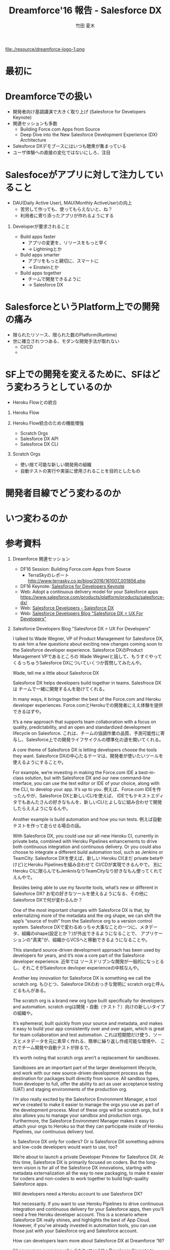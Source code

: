 #+TITLE: Dreamforce'16 報告 - Salesforce DX
#+AUTHOR: 竹田 夏木
#+Email: natsuki.takeda@flect.co.jp
#+REVEAL_ROOT: ./resource/reveal
#+REVEAL_THEME: moon
#+REVEAL_MARGIN: 0.1
#+REVEAL_MIN_SCALE: 0.5
#+REVEAL_MAX_SCALE: 2.5
#+LANGUAGE: ja
#+OPTIONS: creator:nil LaTeX:t date:t toc:t H:1 reveal_title_slide:"<h2>%t</h2><br><br><h4>%a</h4><h4>%e</h4>"

#+ATTR_HTML: :style float:left
file:./resource/dreamforce-logo-1.png

* 最初に
:PROPERTIES:
:reveal_background: ./resource/salesforce-safe-harbor.jpg
:END:
* Dreamforceでの扱い
- 開発者向け基調講演で大きく取り上げ (Salesforce for Developers Keynote)
- 関連セッションも多数
	- Building Force.com Apps from Source
	- Deep Dive into the New Salesforce Development Experience (DX) Architecture
- Salesforce DXデモブースにはいつも聴衆が集まっている
- ユーザ体験への直接の変化ではないにしろ、注目
* Salesfoceがアプリに対して注力していること
- DAU(Daily Active User), MAU(Monthly ActiveUser)の向上
	- 苦労して作っても、使ってもらえないと、ね？
	- 利用者に寄り添ったアプリが作れるようにする

** Developerが要求されること
- Build apps faster
	- アプリの変更を、リリースをもっと早く
	- -> Lightningとか
- Build apps smarter
	- アプリをもっと親切に、スマートに
	- -> Einsteinとか
- Build apps together
	- チームで開発できるように
	- -> Salesforce DX

* SalesforceというPlatform上での開発の痛み
- 限られたリソース、限られた数のPlatform(Runtime)
- 世に確立されつつある、モダンな開発手法が取れない
	- CI/CD
	- ** Flow (ex. Github Flow)

* SF上での開発を変えるために、SFはどう変わろうとしているのか
	- Heroku Flowとの統合

** Heroku Flow
** Heroku Flow統合のための機能増強
- Scratch Orgs
- Salesforce DX API
- Salesforce DX CLI
** Scratch Orgs
- 使い捨て可能な新しい開発用の組織
- 自動テストの実行や実装に使用されることを目的としたもの


* 開発者目線でどう変わるのか

* いつ変わるのか

* 参考資料
** Dreamforce 関連セッション
- DF16 Session: Building Force.com Apps from Source
	- TerraSkyのレポート http://www.terrasky.co.jp/blog/2016/161007_001856.php
- DF16 Keynote: [[https://www.salesforce.com/video/183640/][Salesforce for Developers Keynote]]
- Web: Adopt a continuous delivery model for your Salesforce apps
	https://www.salesforce.com/products/platform/products/salesforce-dx/
- Web: [[https://developer.salesforce.com/platform/dx][Salesforce Developers - Salesforce DX]]
- Web: [[https://developer.salesforce.com/blogs/developer-relations/2016/10/salesforce-dx-ux-developers.html][Salesforce Developers Blog "Salesforce DX = UX For Developers"]]

** Salesforce Developers Blog "Salesforce DX = UX For Developers"
I talked to Wade Wegner, VP of Product Management for Salesforce DX, to ask him a few questions about exciting new changes coming soon to the Salesforce developer experience.
Salesforce DXのProduct Management VPであるところの Wade Wegnerと話して、もうすぐやってくるっちゅうSalesforce DXについていくつか質問してみたんや。

Wade, tell me a little about Salesforce DX

Salesforce DX helps developers build together in teams.
Salesfroce DXは チームで一緒に開発するんを助けてくれる。

In many ways, it brings together the best of the Force.com and Heroku developer experiences.
Force.comとHerokuでの開発者にええ体験を提供できるはずや。

It’s a new approach that supports team collaboration with a focus on quality, predictability, and an open and standardized development lifecycle on Salesforce.
これは、チームの協調作業の品質、予測可能性に寄与し、Salesforce上での開発ライフサイクルの標準化の道を開いてくれる。

A core theme of Salesforce DX is letting developers choose the tools they want.
Salesforce DXの中心たるテーマは、開発者が使いたいツールを使えるようにすることや。

For example, we’re investing in making the Force.com IDE a best-in-class solution, but with Salesforce DX and our new command-line interface,
you can use the text editor or IDE of your choice, along with the CLI, to develop your app. It’s up to you.
例えば、Force.com IDEを作ったんやが、Salesforce DXと新しいCLIを使えば、
IDEでもテキストエディタでもあんたさんの好きなもんを、新しいCLIとよしなに組み合わせて開発したらええようになるんや。

Another example is build automation and how you run tests.
例えば自動テストを作って走らせる場合の話。

With Salesforce DX, you could use our all-new Heroku CI, currently in private beta,
combined with Heroku Pipelines enhancements to drive both continuous integration and continuous delivery.
Or you could also choose to integrate a different build automation tool, such as Jenkins or TeamCity.
Salesforce DXを使えば、新しい Heroku CI(まだ private betaやけど)とHeroku Pipelinesを組み合わせて CI/CDが実現できるんやで。
別に Heroku CIに限らんでもJenknisなりTeamCityなり好きなもん使ってくれてえんやで。



Besides being able to use my favorite tools, what’s new or different in Salesforce DX?
お宅の好きなツールを使えるようになる、その他にSalesforce DXで何が変わるんか？

One of the most important changes with Salesforce DX is that, by externalizing more of the metadata and the org shape,
we can shift the app’s “source of truth” from the Salesforce org to a version control system.
Salesforce DXで変わるめっちゃ大事なことの一つに、メタデータ、組織のshape(設定とか？)が外出できるようになることで、
アプリケーションの"真実"が、組織からVCSへと移動できるようになることや。

This standard source-driven development approach has been used by developers for years, and it’s now a core part of the Salesforce developer experience.
近年では ソースドリブンな開発が一般的になっとるし、それこそがSalesforce devloper experienceの中核なんや。


Another key innovation for Salesforce DX is something we call the scratch org.
もひとつ、Salesforce DXのおっきな発明に scratch orgと呼んどるもんがある。

The scratch org is a brand new org type built specifically for developers and automation.
scratch orgは開発・自動（テスト？）向けの新しいタイプの組織や。

It’s ephemeral, built quickly from your source and metadata, and makes it easy to build your app consistently over and over again, which is great for team collaboration and test automation.
これは短期間だけ使う、ソースとメタデータを元に素早く作れる、簡単に繰り返し作成可能な環境や、
これでチーム開発や自動テストが捗るで。

It’s worth noting that scratch orgs aren’t a replacement for sandboxes.

Sandboxes are an important part of the larger development lifecycle, and work with our new source-driven development process as the destination for packages built directly from source. All sandbox types, from developer to full, offer the ability to act as user acceptance testing (UAT) and staging environments of the production org.

I’m also really excited by the Salesforce Environment Manager, a tool we’ve created to make it easier to manage the orgs you use as part of the development process. Most of these orgs will be scratch orgs, but it also allows you to manage your sandbox and production orgs. Furthermore, the Salesforce Environment Manager makes it easy to attach your orgs to Heroku so that they can participate inside of Heroku Pipelines, our continuous delivery tool.

Is Salesforce DX only for coders? Or is Salesforce DX something admins and low-code developers would want to use, too?

We’re about to launch a private Developer Preview for Salesforce DX. At this time, Salesforce DX is primarily focused on coders. But the long-term vision is for all of the Salesforce DX innovations, starting with metadata externalization all the way to new packaging, to make it easier for coders and non-coders to work together to build high-quality Salesforce apps.



Will developers need a Heroku account to use Salesforce DX?

Not necessarily. If you want to use Heroku Pipelines to drive continuous integration and continuous delivery for your Salesforce apps, then you’ll need a free Heroku developer account. This is a scenario where Salesforce DX really shines, and highlights the best of App Cloud. However, if you’ve already invested in automation tools, you can use those just with your Salesforce org and Salesforce account.

How can developers learn more about Salesforce DX at Dreamforce ‘16?

I’d encourage everyone who didn’t attend the Developer Keynote to watch the live recording. We also have a number of fantastic sessions you’ll want to attend, and a booth in the Developer Forest staffed with members of our engineering team. You don’t want to miss it!

#+REVEAL_HTML: <style> .title-author { text-aligh: right;} .title-mail {text-align: right;}</style>
